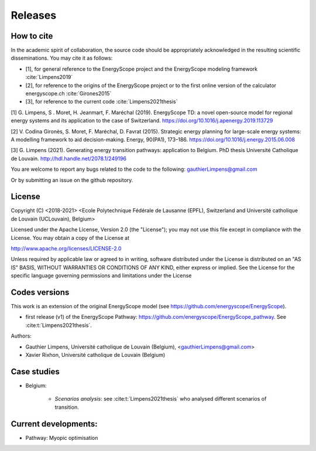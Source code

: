 Releases
++++++++

How to cite
===========

In the academic spirit of collaboration, the source code should be appropriately acknowledged in the resulting scientific disseminations.
You may cite it as follows:

* [1], for general reference to the EnergyScope project and the EnergyScope modeling framework :cite:`Limpens2019`
* [2], for reference to the origins of the EnergyScope project or to the first online version of the calculator energyscope.ch :cite:`Girones2015`
* [3], for reference to the current code :cite:`Limpens2021thesis`


[1] G. Limpens, S . Moret, H. Jeanmart, F. Maréchal (2019). EnergyScope TD: a novel open-source model for regional energy systems and its application to the case of Switzerland. https://doi.org/10.1016/j.apenergy.2019.113729	

[2] V. Codina Gironès, S. Moret, F. Maréchal, D. Favrat (2015). Strategic energy planning for large-scale energy systems: A modelling framework to aid decision-making. Energy, 90(PA1), 173–186. https://doi.org/10.1016/j.energy.2015.06.008   	

[3] G. Limpens (2021). Generating energy transition pathways: application to Belgium. PhD thesis Université Catholique de Louvain. http://hdl.handle.net/2078.1/249196


You are welcome to report any bugs related to the code to the following:
gauthierLimpens@gmail.com

Or by submitting an issue on the github repository.

License
=======

Copyright (C) <2018-2021> <Ecole Polytechnique Fédérale de Lausanne (EPFL), Switzerland and Université catholique de Louvain (UCLouvain), Belgium>

Licensed under the Apache License, Version 2.0 (the "License"); you may not use this file except in compliance with the License. You may obtain a copy of the License at

http://www.apache.org/licenses/LICENSE-2.0

Unless required by applicable law or agreed to in writing, software distributed under the License is distributed on an "AS IS" BASIS, WITHOUT WARRANTIES OR CONDITIONS OF ANY KIND, either express or implied. See the License for the specific language governing permissions and limitations under the License

Codes versions
==============
This work is an extension of the original EnergyScope model (see https://github.com/energyscope/EnergyScope).


- first release (v1) of the EnergyScope Pathway: https://github.com/energyscope/EnergyScope_pathway. See :cite:t:`Limpens2021thesis`.

Authors: 

- Gauthier Limpens, Université catholique de Louvain (Belgium), <gauthierLimpens@gmail.com>  
- Xavier Rixhon, Université catholique de Louvain (Belgium)



Case studies
============
  
- Belgium:
  
    * *Scenarios analysis*: see :cite:t:`Limpens2021thesis` who analysed different scenarios of transition.
  
Current developments:
=====================

- Pathway: Myopic optimisation
